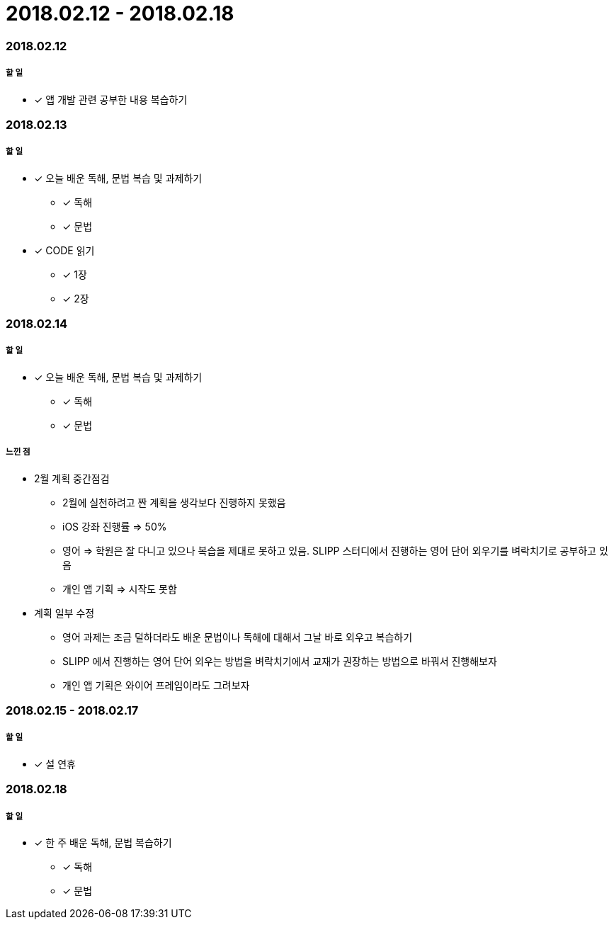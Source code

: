 = 2018.02.12 - 2018.02.18

=== 2018.02.12

===== 할 일 
* [*] 앱 개발 관련 공부한 내용 복습하기

=== 2018.02.13

===== 할 일 
* [*] 오늘 배운 독해, 문법 복습 및 과제하기
** [*] 독해
** [*] 문법
* [*] CODE 읽기
** [*] 1장
** [*] 2장

=== 2018.02.14

===== 할 일 
* [*] 오늘 배운 독해, 문법 복습 및 과제하기
** [*] 독해
** [*] 문법

===== 느낀 점
* 2월 계획 중간점검
** 2월에 실천하려고 짠 계획을 생각보다 진행하지 못했음
** iOS 강좌 진행률 => 50%
** 영어 => 학원은 잘 다니고 있으나 복습을 제대로 못하고 있음. SLIPP 스터디에서 진행하는 영어 단어 외우기를 벼락치기로 공부하고 있음
** 개인 앱 기획 => 시작도 못함
* 계획 일부 수정
** 영어 과제는 조금 덜하더라도 배운 문법이나 독해에 대해서 그날 바로 외우고 복습하기
** SLIPP 에서 진행하는 영어 단어 외우는 방법을 벼락치기에서 교재가 권장하는 방법으로 바꿔서 진행해보자
** 개인 앱 기획은 와이어 프레임이라도 그려보자


=== 2018.02.15 - 2018.02.17

===== 할 일
* [*] 설 연휴

=== 2018.02.18

===== 할 일
* [*] 한 주 배운 독해, 문법 복습하기
** [*] 독해
** [*] 문법